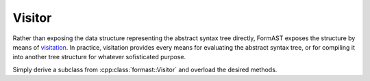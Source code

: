 Visitor
=======

Rather than exposing the data structure
representing the abstract syntax tree directly,
FormAST exposes the structure by means of
`visitation <http://en.wikipedia.org/wiki/Visitor_pattern>`_.
In practice, visitation provides every means for evaluating
the abstract syntax tree,
or for compiling it into another tree structure
for whatever sofisticated purpose.

Simply derive a subclass from :cpp:class:`formast::Visitor`
and overload the desired methods.

.. cpp:class:: formast::Visitor

   Visitor for the abstract syntax tree.

   .. cpp:function:: void module(Module const & module)

      Visits a :cpp:class:`formast::Module`,
      dispatching each of its children
      to the appropriate ``module_...`` method.

   .. cpp:function:: void module_class(Class const & class_)

   .. cpp:function:: void stats(Stats const & stats)

      Visits a :cpp:class:`formast::Stats`,
      dispatching each of its children
      to the appropriate ``stats_...`` method.

   .. cpp:function:: void stats_field(Field const & field)
   .. cpp:function:: void stats_if(If const & if_)

   .. cpp:function:: void expr(formast::Expr const & e)

      Visits an :cpp:class:`formast::Expr`,
      dispatching
      to the appropriate ``expr_...`` method.

   .. cpp:function:: void expr_uint(boost::uint64_t const & n)
   .. cpp:function:: void expr_id(std::string const & i)
   .. cpp:function:: void expr_pos(formast::Expr const & right)
   .. cpp:function:: void expr_neg(formast::Expr const & right)
   .. cpp:function:: void expr_add(formast::Expr const & left, formast::Expr const & right)
   .. cpp:function:: void expr_sub(formast::Expr const & left, formast::Expr const & right)
   .. cpp:function:: void expr_mul(formast::Expr const & left, formast::Expr const & right)
   .. cpp:function:: void expr_div(formast::Expr const & left, formast::Expr const & right)
   .. cpp:function:: void expr_mod(Expr const & left, Expr const & right)
   .. cpp:function:: void expr_pow(Expr const & left, Expr const & right)
   .. cpp:function:: void expr_logical_and(Expr const & left, Expr const & right)
   .. cpp:function:: void expr_logical_or(Expr const & left, Expr const & right)
   .. cpp:function:: void expr_logical_not(Expr const & right)
   .. cpp:function:: void expr_bitwise_and(Expr const & left, Expr const & right)
   .. cpp:function:: void expr_bitwise_or(Expr const & left, Expr const & right)
   .. cpp:function:: void expr_bitwise_xor(Expr const & left, Expr const & right)
   .. cpp:function:: void expr_compare_eq(Expr const & left, Expr const & right)
   .. cpp:function:: void expr_compare_ne(Expr const & left, Expr const & right)
   .. cpp:function:: void expr_compare_gt(Expr const & left, Expr const & right)
   .. cpp:function:: void expr_compare_lt(Expr const & left, Expr const & right)
   .. cpp:function:: void expr_compare_ge(Expr const & left, Expr const & right)
   .. cpp:function:: void expr_compare_le(Expr const & left, Expr const & right)
   .. cpp:function:: void expr_shift_left(Expr const & left, Expr const & right)
   .. cpp:function:: void expr_shift_right(Expr const & left, Expr const & right)
